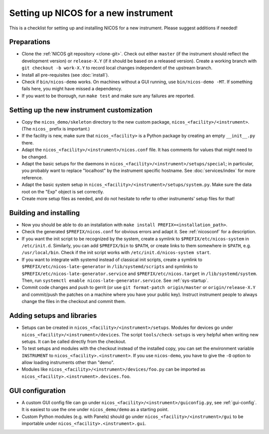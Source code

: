 Setting up NICOS for a new instrument
=====================================

This is a checklist for setting up and installing NICOS for a new instrument.
Please suggest additions if needed!

Preparations
------------

* Clone the :ref:`NICOS git repository <clone-git>`.  Check out either
  ``master`` (if the instrument should reflect the development version) or
  ``release-X.Y`` (if it should be based on a released version).  Create a
  working branch with ``git checkout -b work-X.Y`` to record local changes
  independent of the upstream branch.

* Install all pre-requisites (see :doc:`install`).

* Check if ``bin/nicos-demo`` works.  On machines without a GUI running, use
  ``bin/nicos-demo -MT``.  If something fails here, you might have missed a
  dependency.

* If you want to be thorough, run ``make test`` and make sure any failures are
  reported.

Setting up the new instrument customization
-------------------------------------------

* Copy the ``nicos_demo/skeleton`` directory to the new custom package,
  ``nicos_<facility>/<instrument>``.  (The ``nicos_`` prefix is important.)

* If the facility is new, make sure that ``nicos_<facility>`` is a Python
  package by creating an empty ``__init__.py`` there.

* Adapt the ``nicos_<facility>/<instrument>/nicos.conf`` file.  It has comments
  for values that might need to be changed.

* Adapt the basic setups for the daemons in
  ``nicos_<facility>/<instrument>/setups/special``; in particular, you probably
  want to replace "localhost" by the instrument specific hostname.  See
  :doc:`services/index` for more reference.

* Adapt the basic system setup in
  ``nicos_<facility>/<instrument>/setups/system.py``.  Make sure the data root
  on the "Exp" object is set correctly.

* Create more setup files as needed, and do not hesitate to refer to other
  instruments' setup files for that!

Building and installing
-----------------------

* Now you should be able to do an installation with ``make install
  PREFIX=<installation_path>``.

* Check the generated ``$PREFIX/nicos.conf`` for obvious errors and adapt it.
  See :ref:`nicosconf` for a description.

* If you want the init script to be recognized by the system, create a symlink
  to ``$PREFIX/etc/nicos-system`` in ``/etc/init.d``.  Similarly, you can add
  ``$PREFIX/bin`` to ``$PATH``, or create links to them somewhere in ``$PATH``,
  e.g. ``/usr/local/bin``.  Check if the init script works with
  ``/etc/init.d/nicos-system start``.

* If you want to integrate with systemd instead of classical init scripts,
  create a symlink to ``$PREFIX/etc/nicos-late-generator`` in
  ``/lib/systemd/scripts`` and symlinks to
  ``$PREFIX/etc/nicos-late-generator.service`` and ``$PREFIX/etc/nicos.target``
  in ``/lib/systemd/system``.  Then, run ``systemctl enable
  nicos-late-generator.service``.  See :ref:`sys-startup`.

* Commit code changes and push to gerrit (or use ``git format-patch
  origin/master`` or ``origin/release-X.Y`` and commit/push the patches on a
  machine where you have your public key).  Instruct instrument people to always
  change the files in the checkout and commit them.

Adding setups and libraries
---------------------------

* Setups can be created in ``nicos_<facility>/<instrument>/setups``.  Modules
  for devices go under ``nicos_<facility>/<instrument>/devices``.  The script
  ``tools/check-setups`` is very helpful when writing new setups.  It can be
  called directly from the checkout.

* To test setups and modules with the checkout instead of the installed copy,
  you can set the environment variable ``INSTRUMENT`` to
  ``nicos_<facility>.<instrument>``.  If you use ``nicos-demo``, you have to
  give the ``-O`` option to allow loading instruments other than "demo".

* Modules like ``nicos_<facility>/<instrument>/devices/foo.py`` can be imported
  as ``nicos_<facility>.<instrument>.devices.foo``.

GUI configuration
-----------------

* A custom GUI config file can go under
  ``nicos_<facility>/<instrument>/guiconfig.py``, see :ref:`gui-config`.  It is
  easiest to use the one under ``nicos_demo/demo`` as a starting point.

* Custom Python modules (e.g. with Panels) should go under
  ``nicos_<facility>/<instrument>/gui`` to be importable under
  ``nicos_<facility>.<instrument>.gui``.
